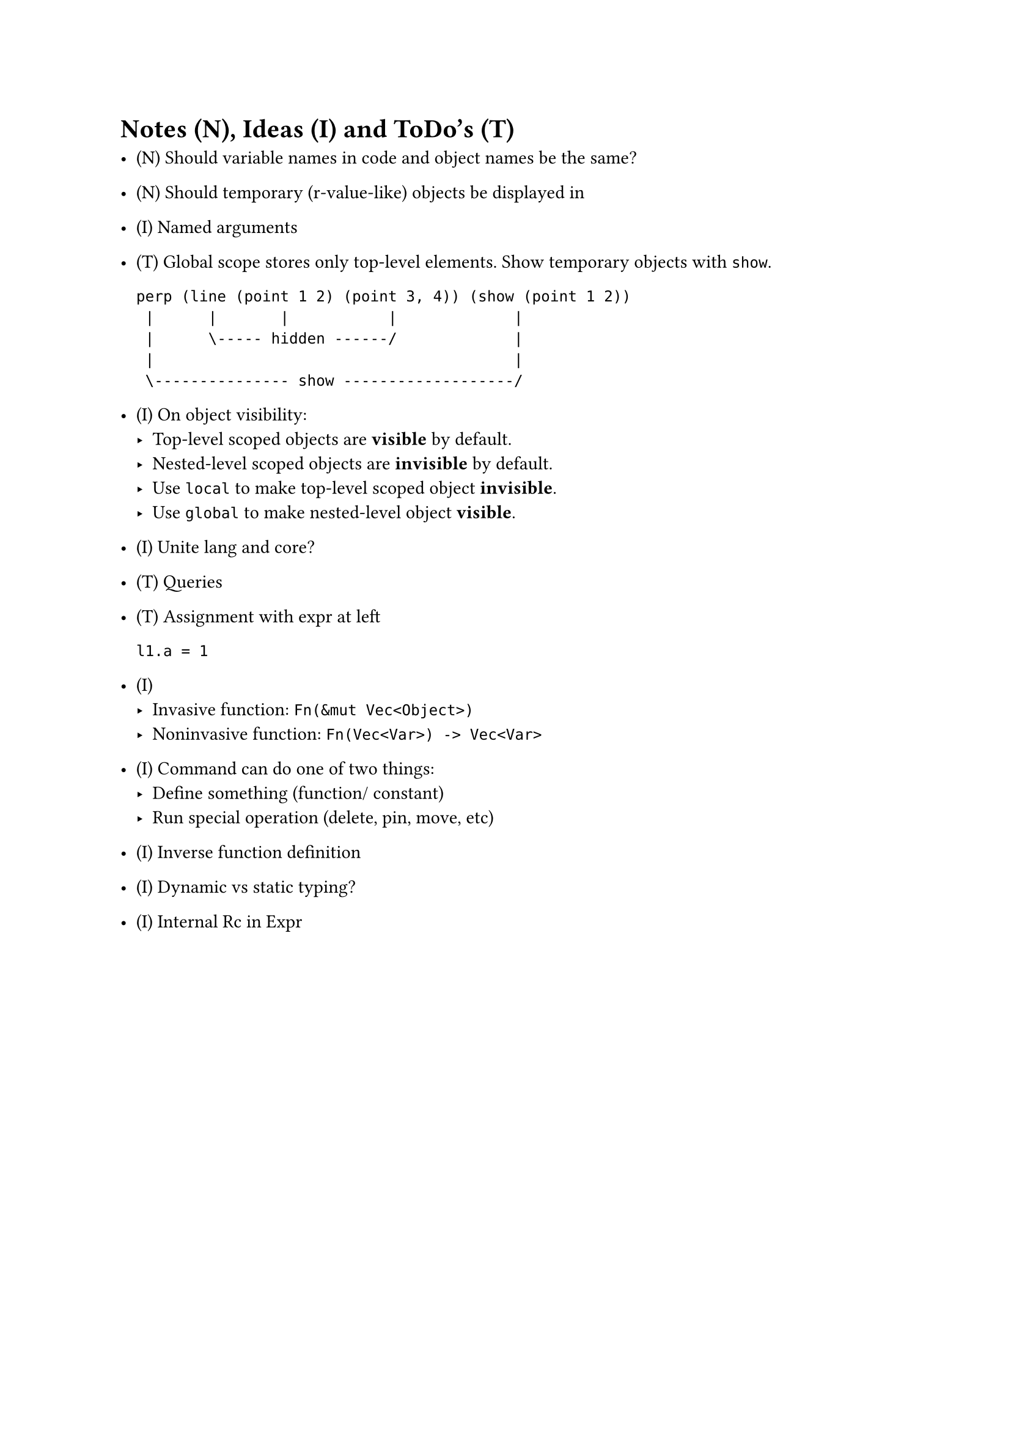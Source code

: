 = Notes (N), Ideas (I) and ToDo's (T)

- (N) Should variable names in code and object names be the same?

- (N) Should temporary (r-value-like) objects be displayed in 

- (I) Named arguments

- (T) Global scope stores only top-level elements.
    Show temporary objects with `show`.

    ```
    perp (line (point 1 2) (point 3, 4)) (show (point 1 2))
     |      |       |           |             |
     |      \----- hidden ------/             |
     |                                        |
     \--------------- show -------------------/
    ```

- (I) On object visibility:
    - Top-level scoped objects are *visible* by default.
    - Nested-level scoped objects are *invisible* by default.
    - Use `local` to make top-level scoped object *invisible*.
    - Use `global` to make nested-level object *visible*.

- (I) Unite lang and core?

- (T) Queries

- (T) Assignment with expr at left
    ```
    l1.a = 1
    ```

- (I)
    - Invasive function: `Fn(&mut Vec<Object>)`
    - Noninvasive function: `Fn(Vec<Var>) -> Vec<Var>`

- (I) Command can do one of two things:
    - Define something (function/ constant)
    - Run special operation (delete, pin, move, etc)

- (I) Inverse function definition

- (I) Dynamic vs static typing?

- (I) Internal Rc in Expr
